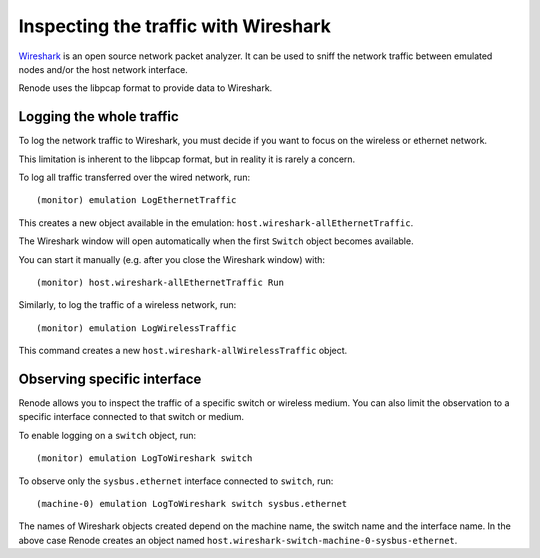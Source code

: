 Inspecting the traffic with Wireshark
+++++++++++++++++++++++++++++++++++++

`Wireshark <https://www.wireshark.org>`_ is an open source network packet analyzer.
It can be used to sniff the network traffic between emulated nodes and/or the host network interface.

Renode uses the libpcap format to provide data to Wireshark.

Logging the whole traffic
.........................

To log the network traffic to Wireshark, you must decide if you want to focus on the wireless or ethernet network.

This limitation is inherent to the libpcap format, but in reality it is rarely a concern.

To log all traffic transferred over the wired network, run::

    (monitor) emulation LogEthernetTraffic

This creates a new object available in the emulation: ``host.wireshark-allEthernetTraffic``.

The Wireshark window will open automatically when the first ``Switch`` object becomes available.

You can start it manually (e.g. after you close the Wireshark window) with::

    (monitor) host.wireshark-allEthernetTraffic Run

Similarly, to log the traffic of a wireless network, run::

    (monitor) emulation LogWirelessTraffic

This command creates a new ``host.wireshark-allWirelessTraffic`` object.

Observing specific interface
............................

Renode allows you to inspect the traffic of a specific switch or wireless medium.
You can also limit the observation to a specific interface connected to that switch or medium.

To enable logging on a ``switch`` object, run::

    (monitor) emulation LogToWireshark switch

To observe only the ``sysbus.ethernet`` interface connected to ``switch``, run::

    (machine-0) emulation LogToWireshark switch sysbus.ethernet

The names of Wireshark objects created depend on the machine name, the switch name and the interface name.
In the above case Renode creates an object named ``host.wireshark-switch-machine-0-sysbus-ethernet``.
